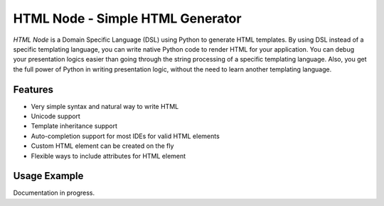 HTML Node - Simple HTML Generator
=====================================

`HTML Node` is a Domain Specific Language (DSL) using Python to generate HTML templates. By using DSL instead of a specific templating language, you can write native Python code to render HTML for your application. You can debug your presentation logics easier than going through the string processing of a specific templating language. Also, you get the full power of Python in writing presentation logic, without the need to learn another templating language.


Features
--------

* Very simple syntax and natural way to write HTML
* Unicode support
* Template inheritance support
* Auto-completion support for most IDEs for valid HTML elements
* Custom HTML element can be created on the fly
* Flexible ways to include attributes for HTML element


Usage Example
-------------
Documentation in progress.

